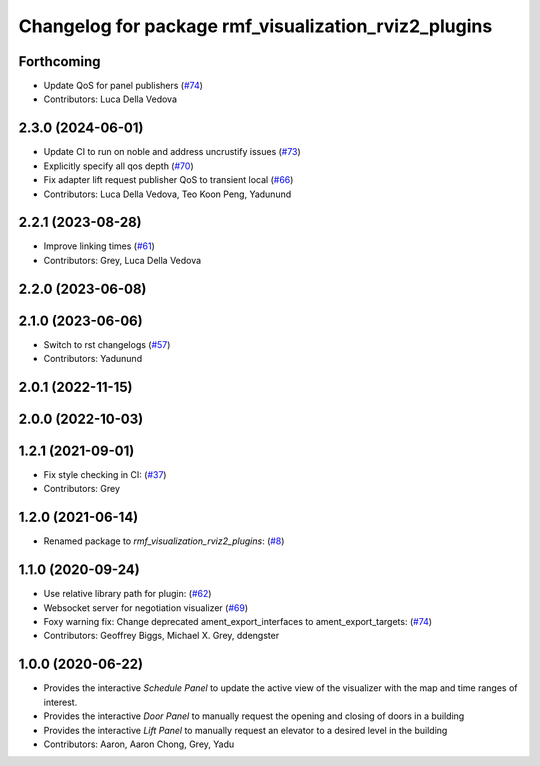 ^^^^^^^^^^^^^^^^^^^^^^^^^^^^^^^^^^^^^^^^^^^^^^^^^^^^^
Changelog for package rmf_visualization_rviz2_plugins
^^^^^^^^^^^^^^^^^^^^^^^^^^^^^^^^^^^^^^^^^^^^^^^^^^^^^

Forthcoming
-----------
* Update QoS for panel publishers (`#74 <https://github.com/open-rmf/rmf_visualization/pull/74>`_)
* Contributors: Luca Della Vedova

2.3.0 (2024-06-01)
------------------
* Update CI to run on noble and address uncrustify issues (`#73 <https://github.com/open-rmf/rmf_visualization/pull/73>`_)
* Explicitly specify all qos depth (`#70 <https://github.com/open-rmf/rmf_visualization/pull/70>`_)
* Fix adapter lift request publisher QoS to transient local (`#66 <https://github.com/open-rmf/rmf_visualization/pull/66>`_)
* Contributors: Luca Della Vedova, Teo Koon Peng, Yadunund

2.2.1 (2023-08-28)
------------------
* Improve linking times (`#61 <https://github.com/open-rmf/rmf_visualization/pull/61>`_)
* Contributors: Grey, Luca Della Vedova

2.2.0 (2023-06-08)
------------------

2.1.0 (2023-06-06)
------------------
* Switch to rst changelogs (`#57 <https://github.com/open-rmf/rmf_visualization/pull/57>`_)
* Contributors: Yadunund

2.0.1 (2022-11-15)
------------------

2.0.0 (2022-10-03)
------------------

1.2.1 (2021-09-01)
------------------
* Fix style checking in CI: (`#37 <https://github.com/open-rmf/rmf_visualization/pull/37>`_)
* Contributors: Grey

1.2.0 (2021-06-14)
------------------
* Renamed package to `rmf_visualization_rviz2_plugins`: (`#8 <https://github.com/open-rmf/rmf_visualization/pull/8>`_)

1.1.0 (2020-09-24)
------------------
* Use relative library path for plugin: (`#62 <https://github.com/osrf/rmf_schedule_visualizer/pull/62>`_)
* Websocket server for negotiation visualizer (`#69 <https://github.com/osrf/rmf_schedule_visualizer/pull/69>`_)
* Foxy warning fix: Change deprecated ament_export_interfaces to ament_export_targets: (`#74 <https://github.com/osrf/rmf_schedule_visualizer/pull/74>`_)
* Contributors: Geoffrey Biggs, Michael X. Grey, ddengster

1.0.0 (2020-06-22)
------------------
* Provides the interactive `Schedule Panel` to update the active view of the visualizer with the map and time ranges of interest.
* Provides the interactive `Door Panel` to manually request the opening and closing of doors in a building
* Provides the interactive `Lift Panel` to manually request an elevator to a desired level in the building
* Contributors: Aaron, Aaron Chong, Grey, Yadu
